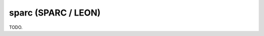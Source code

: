 .. comment SPDX-License-Identifier: CC-BY-SA-4.0
.. comment Copyright (c) 2018 embedded brains GmbH

sparc (SPARC / LEON)
********************

TODO.
